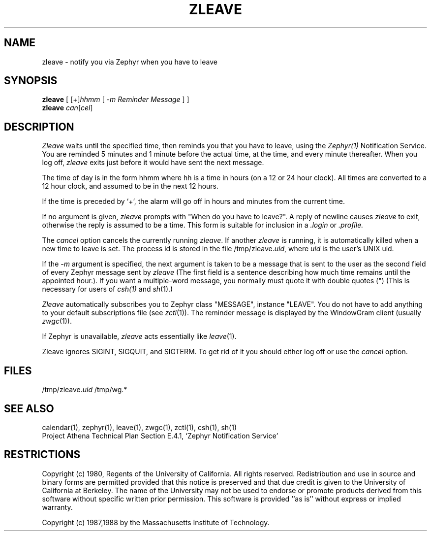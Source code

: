 .\"	$Source: /afs/dev.mit.edu/source/repository/athena/lib/zephyr/clients/zleave/zleave.1,v $
.\"	$Author: jtkohl $
.\"	$Header: /afs/dev.mit.edu/source/repository/athena/lib/zephyr/clients/zleave/zleave.1,v 1.7 1989-05-10 18:02:55 jtkohl Exp $
.\"
.\" Copyright (c) 1980 Regents of the University of California.
.\" All rights reserved.  The Berkeley software License Agreement
.\" specifies the terms and conditions for redistribution.
.\"
.\"
.TH ZLEAVE 1 "July 1, 1988" "MIT Project Athena"
.ds ]W MIT Project Athena
.SH NAME
zleave \- notify you via Zephyr when you have to leave 
.SH SYNOPSIS
.B zleave
[ 
.RI [+] hhmm
[
.I -m "Reminder Message"
] ]
.br
.B zleave 
.I can\fR[\fIcel\fR]
.SH DESCRIPTION
.I Zleave
waits until the specified time, then reminds you that you
have to leave, using the \fIZephyr(1)\fR Notification Service.
You are reminded 5 minutes and 1 minute before the actual
time, at the time, and every minute thereafter.
When you log off,
.I zleave
exits just before it would have sent the next message.
.PP
The time of day is in the form hhmm where hh is a time in
hours (on a 12 or 24 hour clock).
All times are converted to a 12 hour clock, and assumed to
be in the next 12 hours.
.PP
If the time is preceded by `+', the alarm will go off in hours and minutes
from the current time.
.PP
If no argument is given,
.I zleave
prompts with "When do you
have to leave?". A reply of newline causes
.I zleave
to exit,
otherwise the reply is assumed to be a time.
This form is suitable for inclusion in a
.I .login
or
.I .profile.
.PP
The
.I cancel
option cancels the currently running \fIzleave\fR.  If another
.I zleave
is running, it is automatically killed when a new time to leave is
set.  The process id is stored in the file /tmp/zleave.\fIuid\fR, where
\fIuid\fR is the user's UNIX uid.
.PP
If the
.I -m
argument is specified, the next argument is taken to be a message that
is sent to the user as the second field of every Zephyr message sent
by
.I zleave 
(The first field is a sentence describing how much time remains until
the appointed hour.).
If you want a multiple-word message, you normally must quote it with
double quotes (") (This is necessary for users of
.IR csh(1)
and
.IR sh (1).)
.PP
.I Zleave
automatically subscribes you to Zephyr class "MESSAGE",
instance "LEAVE".  You do not have to add anything to your
default subscriptions file (see 
.IR zctl (1)).
The reminder message is displayed by the WindowGram client (usually
.IR zwgc (1)).
.PP
If Zephyr is unavailable,
.I zleave 
acts essentially like 
.IR leave (1).
.PP
Zleave ignores SIGINT, SIGQUIT, and SIGTERM.
To get rid of it you should either log off or use the
.I cancel
option.
.SH FILES
/tmp/zleave.\fIuid\fR
/tmp/wg.*
.SH SEE ALSO
calendar(1), zephyr(1), leave(1), zwgc(1), zctl(1), csh(1), sh(1)
.br
Project Athena Technical Plan Section E.4.1, `Zephyr Notification
Service'
.SH RESTRICTIONS
Copyright (c) 1980,  Regents of the University of California.
All rights reserved.
Redistribution and use in source and binary forms are permitted
provided that this notice is preserved and that due credit is given
to the University of California at Berkeley. The name of the University
may not be used to endorse or promote products derived from this
software without specific written prior permission. This software
is provided ``as is'' without express or implied warranty.
.sp
Copyright (c) 1987,1988 by the Massachusetts Institute of Technology.
